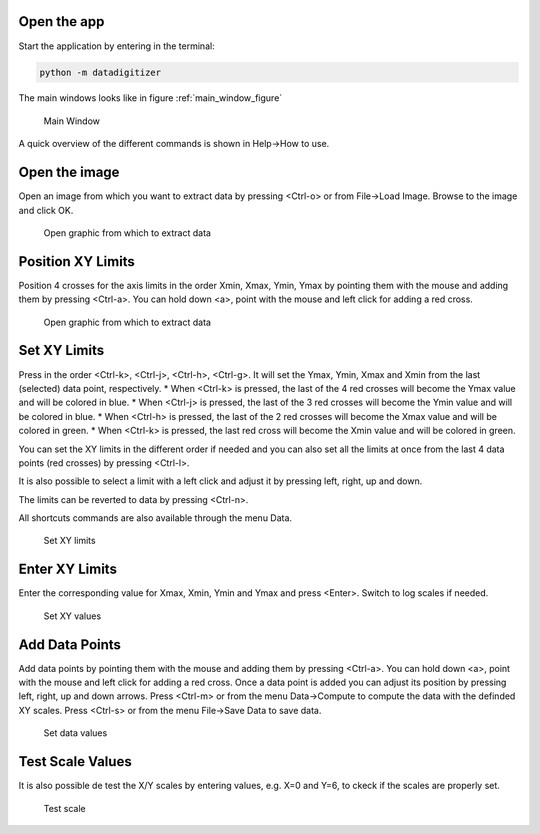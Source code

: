 Open the app
================

Start the application by entering in the terminal:

.. code-block:: bash

    python -m datadigitizer


The main windows looks like in figure :ref:`main_window_figure`

.. _main_window_figure:
.. figure:: ../images/tutorial-1-Open_App.png
    :width: 1200
    :alt: Main window

    Main Window

A quick overview of the different commands is shown in Help->How to use.


Open the image
================
Open an image from which you want to extract data by pressing <Ctrl-o> or from File->Load Image. 
Browse to the image and click OK.

.. _open_image_figure:
.. figure:: ../images/tutorial-2-Open_Image.png
    :width: 1200
    :alt: Open image

    Open graphic from which to extract data

Position XY Limits
=====================
Position 4 crosses for the axis limits in the order Xmin, Xmax, Ymin, Ymax 
by pointing them with the mouse and adding them by pressing <Ctrl-a>. 
You can hold down <a>, point with the mouse and left click for adding a red cross.

.. _position_axis_figure:
.. figure:: ../images/tutorial-3-Position_Axis.png
    :width: 1200
    :alt: Position axis

    Open graphic from which to extract data


Set XY Limits
=====================
Press in the order <Ctrl-k>, <Ctrl-j>, <Ctrl-h>, <Ctrl-g>. 
It will set the Ymax, Ymin, Xmax and Xmin from the last (selected) data point, respectively.
* When <Ctrl-k> is pressed, the last of the 4 red crosses will become the Ymax value and will be colored in blue.
* When <Ctrl-j> is pressed, the last of the 3 red crosses will become the Ymin value and will be colored in blue.
* When <Ctrl-h> is pressed, the last of the 2 red crosses will become the Xmax value and will be colored in green.
* When <Ctrl-k> is pressed, the last red cross will become the Xmin value and will be colored in green.

You can set the XY limits in the different order if needed and 
you can also set all the limits at once from the last 4 data points (red crosses) 
by pressing <Ctrl-l>.

It is also possible to select a limit
with a left click and adjust it by pressing left, right, up and down.

The limits can be reverted to data by pressing <Ctrl-n>.

All shortcuts commands are also available through the menu Data.

.. _set_xylimits_figure:
.. figure:: ../images/tutorial-4-Set_XY_limits.png
    :width: 1200
    :alt: set XY limits

    Set XY limits


Enter XY Limits
=====================
Enter the corresponding value for Xmax, Xmin, Ymin and Ymax and press <Enter>. 
Switch to log scales if needed.

.. _set_xyvalues_figure:
.. figure:: ../images/tutorial-5-Set_XY_Values.png
    :width: 1200
    :alt: set XY values

    Set XY values


Add Data Points
=====================
Add data points by pointing them with the mouse and adding them by pressing <Ctrl-a>.
You can hold down <a>, point with the mouse and left click for adding a red cross.
Once a data point is added you can adjust its position by pressing left, right, up and down arrows.
Press <Ctrl-m> or from the menu Data->Compute to compute the data with the definded XY scales. 
Press <Ctrl-s> or from the menu File->Save Data to save data.

.. _set_datavalues_figure:
.. figure:: ../images/tutorial-6-Set_Data_Values.png
    :width: 1200
    :alt: set data values

    Set data values


Test Scale Values
====================
It is also possible de test the X/Y scales by entering values, e.g. X=0 and Y=6,
to ckeck if the scales are properly set.

.. _test_scalevalues_figure:
.. figure:: ../images/tutorial-7-Test_Scale.png
    :width: 1200
    :alt: test scale

    Test scale